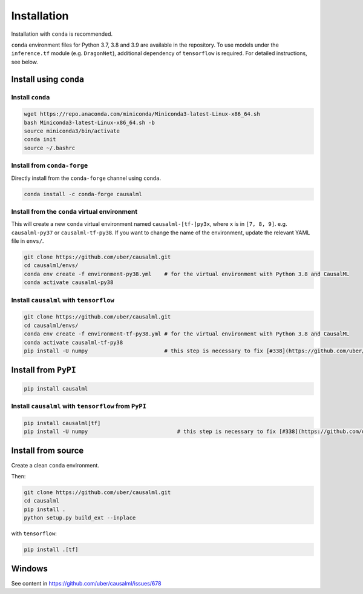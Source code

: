 ============
Installation
============

Installation with ``conda`` is recommended.

``conda`` environment files for Python 3.7, 3.8 and 3.9 are available in the repository. To use models under the ``inference.tf`` module (e.g. ``DragonNet``), additional dependency of ``tensorflow`` is required. For detailed instructions, see below.

Install using ``conda``
-----------------------

Install ``conda``
^^^^^^^^^^^^^^^^^

.. code-block:: bash
    
    wget https://repo.anaconda.com/miniconda/Miniconda3-latest-Linux-x86_64.sh
    bash Miniconda3-latest-Linux-x86_64.sh -b
    source miniconda3/bin/activate
    conda init
    source ~/.bashrc

Install from ``conda-forge``
^^^^^^^^^^^^^^^^^^^^^^^^^^^^

Directly install from the ``conda-forge`` channel using ``conda``.

.. code-block:: bash

    conda install -c conda-forge causalml

Install from the ``conda`` virtual environment
^^^^^^^^^^^^^^^^^^^^^^^^^^^^^^^^^^^^^^^^^^^^^^

This will create a new ``conda`` virtual environment named ``causalml-[tf-]py3x``, where ``x`` is in ``[7, 8, 9]``. e.g. ``causalml-py37`` or ``causalml-tf-py38``. If you want to change the name of the environment, update the relevant YAML file in ``envs/``.

.. code-block:: bash

    git clone https://github.com/uber/causalml.git
    cd causalml/envs/
    conda env create -f environment-py38.yml	# for the virtual environment with Python 3.8 and CausalML
    conda activate causalml-py38

Install ``causalml`` with ``tensorflow``
^^^^^^^^^^^^^^^^^^^^^^^^^^^^^^^^^^^^^^^^

.. code-block:: bash

    git clone https://github.com/uber/causalml.git
    cd causalml/envs/
    conda env create -f environment-tf-py38.yml	# for the virtual environment with Python 3.8 and CausalML
    conda activate causalml-tf-py38
    pip install -U numpy			# this step is necessary to fix [#338](https://github.com/uber/causalml/issues/338)

Install from ``PyPI``
---------------------

.. code-block:: bash

    pip install causalml

Install ``causalml`` with ``tensorflow`` from ``PyPI``
^^^^^^^^^^^^^^^^^^^^^^^^^^^^^^^^^^^^^^^^^^^^^^^^^^^^^^

.. code-block:: bash

    pip install causalml[tf]
    pip install -U numpy                            # this step is necessary to fix [#338](https://github.com/uber/causalml/issues/338)


Install from source
-------------------

Create a clean ``conda`` environment.

.. code-block:: bash
    conda create -n causalml-py38 -y python=3.8
    conda activate causalml-py38
    conda install -c conda-forge cxx-compiler
    conda install python-graphviz
    conda install -c conda-forge xorg-libxrender

Then:

.. code-block:: bash

    git clone https://github.com/uber/causalml.git
    cd causalml
    pip install .
    python setup.py build_ext --inplace

with ``tensorflow``:

.. code-block:: bash

    pip install .[tf]


Windows
-------

See content in https://github.com/uber/causalml/issues/678


